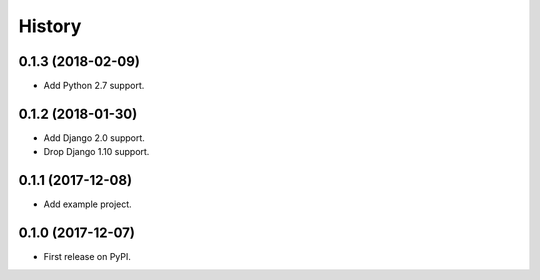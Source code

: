 .. :changelog:

History
-------

0.1.3 (2018-02-09)
++++++++++++++++++

* Add Python 2.7 support.

0.1.2 (2018-01-30)
++++++++++++++++++

* Add Django 2.0 support.
* Drop Django 1.10 support.

0.1.1 (2017-12-08)
++++++++++++++++++

* Add example project.

0.1.0 (2017-12-07)
++++++++++++++++++

* First release on PyPI.
